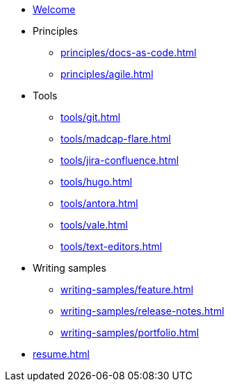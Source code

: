 * xref:index.adoc[Welcome]
* Principles
** xref:principles/docs-as-code.adoc[]
** xref:principles/agile.adoc[]
* Tools
** xref:tools/git.adoc[]
** xref:tools/madcap-flare.adoc[]
** xref:tools/jira-confluence.adoc[]
** xref:tools/hugo.adoc[]
** xref:tools/antora.adoc[]
** xref:tools/vale.adoc[]
** xref:tools/text-editors.adoc[]
* Writing samples 
** xref:writing-samples/feature.adoc[]
** xref:writing-samples/release-notes.adoc[]
** xref:writing-samples/portfolio.adoc[]
* xref:resume.adoc[]
